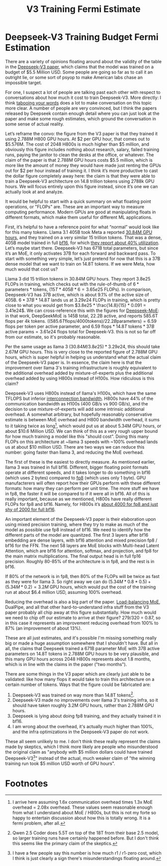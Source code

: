 #+TITLE: V3 Training Fermi Estimate

* Deepseek-V3 Training Budget Fermi Estimation

There are a variety of opinions floating around about the validity of the table in the [[https://arxiv.org/abs/2412.19437v1][Deepseek-V3 paper]], which claims that the model was trained on a budget of $5.5 Million USD. Some people are going so far as to call it an outright lie, or some sort of psyop to make American labs chase an impossible target.

For one, I suspect a lot of people are talking past each other with respect to conversations about how much it cost to train Deepseek-V3. More directly: I think [[https://www.lesswrong.com/posts/WBdvyyHLdxZSAMmoz/taboo-your-words][tabooing your words]] does a lot to make conversation on this topic more clear. A number of people are very convinced, but I think the papers released by Deepseek contain enough detail where you can just look at the paper and make some rough estimates, which ground the conversation in some sense of actual reality.

Let’s reframe the convo: the figure from the V3 paper is that they trained it using 2.788M H800 GPU hours. At $2 per GPU hour, that comes out to $5.576M. The cost of 2048 H800s is much higher than $5 million, and obviously this figure includes nothing about research, salary, failed training runs, paying the janitor to clean the desks at the office, or whatever. The claim of the paper is that 2.788M GPU hours costs $5.5 million, which is more like the amount of money they would have made just renting the GPUs out for $2 per hour instead of training it. I think it’s more productive to cast the dollar figure completely away here: the claim is that they were able to train a Deepseek-V3 architecture on 14.8 trillion tokens using 2788k GPU hours. We will focus entirely upon this figure instead, since it’s one we can actually look at and analyze.

[[../images/from_clipboard/20250125_153530.png]]

It would be helpful to start with a quick summary on what floating point operations, or "FLOPs" are. These are an important way to measure computing performance. Modern GPUs are good at manipulating floats in different formats, which make them useful for different ML applications. 

First, it’s helpful to have a reference point for what “normal” would look like for this many tokens. Llama 3.1 405B took Meta a reported [[https://huggingface.co/meta-llama/Llama-3.1-8B][30.84M GPU hours]], and they trained on a very similar 15 trillion tokens. That was a dense, 405B model trained in full [[https://en.wikipedia.org/wiki/Bfloat16_floating-point_format][bf16]], for which [[https://arxiv.org/pdf/2407.21783][they report about 40% utilization]]. Let’s maybe start there. Deepseek-V3 has 671B total parameters, but since it’s an MoE, it only activates 37B for each forward and backward pass. To start with something very simple, let’s just pretend for now that this is a 37B dense model that we want to train on 14.8T tokens. If we were Meta, how much would that cost us?

Llama 3 did 15 trillion tokens in 30.84M GPU hours. They report 3.8e25 FLOPs in training, which checks out with the rule-of-thumb of $6 * \text{parameters} * \text{tokens}$, $(15T * 405B * 6 = 3.65e25 \text{ FLOPs})$. In comparison, Deepseek-V3 has 37B active, which is about 9.1% of the active size of 405B. $6 * 37B * 14.8T$ lands us at $3.29e24$ FLOPs in training, which is pretty close to what you would get from $3.8e25 * \frac{14.8}{15} * 0.091 = 3.41e24$. We can cross-reference this with the figures for [[https://arxiv.org/pdf/2401.06066][Deepseek-MoE]]: in that work, DeepSeekMoE is 145B total, 22.2B active, and reports 585.6T flops per 4k tokens. $((585.6T \text{flops} / 4000 \text{tokens}) / 22.2B \text{parameters}) = 6.59$ flops per token per active parameter, and $6.59 \text{ flops} * 14.8T \text{ tokens} * 37B \text{ active params} = 3.61e24$ flops total for Deepseek-V3. this is not so far off from our estimate, so it's probably reasonable. 

Per the same usage as llama 3 $(30.84M / 3.8e25) * 3.29e24$, this should take $2.67M$ GPU hours. This is very close to the reported figure of 2.788M GPU hours, which is super helpful in helping us understand what the actual claim of the Deepseek-V3 paper is. In essence, the claim here is that the improvement over llama 3's training infrastructure is roughly equivalent to the additional overhead added by mixture-of-experts plus the additional overhead added by using H800s instead of H100s. How ridiculous is this claim?

Deepseek-V3 uses H800s instead of llama's H100s, which have the same TFLOPS but inferior [[https://www.fibermall.com/blog/nvidia-ai-chip.htm][interconnection bandwidth]]. H800s have 44% of the communication bandwidth as H100s (400 GB/s vs 900 GB/s), and the decision to use mixture-of-experts will add some intrinsic additional overhead. A somewhat arbitrary, but hopefully reasonably conservative estimate is between MoE overhead and H800 bandwidth overhead, it sums to it taking twice as long[fn:2], which would put us at about 5.34M GPU hours, or about $10.6 Million USD. We can think of this as a very rough upper bound for how much training a model like this "should cost". Doing this many FLOPs on this architecture at ~llama 3 speeds with ~100% overhead lands us at about $10 million USD. There are two ways we can reduce this number: going faster than llama 3, and reducing the MoE overhead.

The first of these is the easiest to directly measure. As mentioned earlier, llama 3 was trained in full bf16. Different, bigger floating point formats operate at different speeds, and it takes longer to do something in bf16 (which uses 2 bytes) compared to [[https://en.wikipedia.org/wiki/Minifloat][fp8]] (which uses only 1 byte). GPU manufacterers will often report how their GPUs perform with these different formats: how many they can perform per unit time. The more stuff we have in fp8, the faster it will be compared to if it were all in bf16. All of this is really important, because as we mentioned, H800s have really different FLOPs for fp8 and bf16. Namely, for H800s it’s [[https://resources.nvidia.com/en-us-tensor-core/nvidia-tensor-core-gpu-datasheet][about 4000 for fp8 and just shy of 2000 for full bf16]].

An important element of the Deepseek-V3 paper is their elaboration upon using mixed precision training, where they try to make as much of the model as possible use fp8 instead of bf16. We need to identify how the different parts of the model are quanitzed. The first 3 layers after bf16 embedding are dense layers, with bf16 attention and mixed precision fp8 / bf16 for the FFN. The next 58 layers are MoE blocks with Multi-head Latent Attention, which are bf16 for attention, softmax, and projection, and fp8 for the main matrix multiplications. The final output head is in full fp16 precision.  Roughly 80-85% of the architecture is in fp8, and the rest is in bf16.

If 80% of the network is in fp8, then 80% of the FLOPs will be twice as fast as they were for llama 3. So right away we can do $(5.34M * 0.8 * 0.5) + (5.34M * 0.2) = 3.2M$ GPU hours, which would put the cost of the training run at about $6.4 million USD, assuming 100% overhead.

Reducing the overhead is also a big part of the paper. [[https://arxiv.org/pdf/2408.15664][Load-balancing MoE]], DualPipe, and all that other hard-to-understand infra stuff from the V3 paper probably all chip away at this figure substantially. How much would we need to chip off our estimate to arrive at their figure? 279/320 = 0.87, so in this case it represents an improvement reducing overhead from 100% to 87% (an improvement of about 13%). 

These are all just estimates, and it's possible I'm missing something really big or made a huge assumption somewhere that I shouldn't have. But all in all, the claims that Deepseek trained a 671B parameter MoE with 37B active parameters on 14.8T tokens in 2.788M GPU hours to be very plausible, and this many GPU hours across 2048 H800s represents about 1.8 months, which is in line with the claims in the paper ("two months").

There are some things in the V3 paper which are clearly just able to be validated: like how many flops it would take to train this architecture on a certain number of tokens. Ways that the figure could be fabricated are:

1. Deepseek-V3 was trained on way more than 14.8T tokens[fn:1]. 
2. Deepseek-V3 made no improvements over llama 3's training infra, so it should have taken roughly 3.2M GPU hours, rather than 2.788M GPU hours.
3. Deepseek is lying about doing fp8 training, and they actually trained it in bf16.
4. I am wrong about the overhead, it's actually much higher than 100%, and the infra optimizations in the Deepseek-V3 paper do not work. 

These all seem unlikely to me. I don't think these really represent the claims made by skeptics, which I think more likely are people who misunderstood the original claim as "anybody with $5 million dollars could have trained Deepseek-V3[fn:3]" instead of the actual, much weaker claim of "the winning training run took $5 million USD worth of GPU hours". 
   
* Footnotes

[fn:3] I have a few people say this number is how much r1 / r1-zero cost, which I think is just clearly a sign there's misunderstandings floating around. 

[fn:2] I arrive here assuming 1.6x communication overhead times 1.3x MoE overhead = 2.08x overhead. These values seem reasonable enough from what I understand about MoE / H800s, but this is not my forte so happy to entertain discussion about how this is totally wrong. It is a fermi problem, after all. 

[fn:1] Qwen 2.5 Coder does 5.5T on top of the 18T from their base 2.5 model, so larger training runs have certainly happened before. But I don't think this seems like the primary claim of the skeptics.

